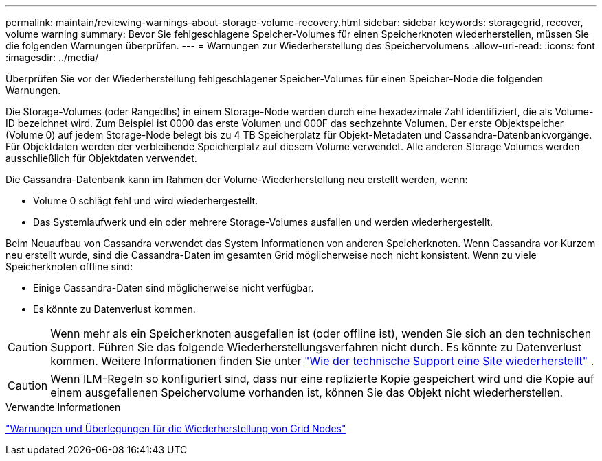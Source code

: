 ---
permalink: maintain/reviewing-warnings-about-storage-volume-recovery.html 
sidebar: sidebar 
keywords: storagegrid, recover, volume warning 
summary: Bevor Sie fehlgeschlagene Speicher-Volumes für einen Speicherknoten wiederherstellen, müssen Sie die folgenden Warnungen überprüfen. 
---
= Warnungen zur Wiederherstellung des Speichervolumens
:allow-uri-read: 
:icons: font
:imagesdir: ../media/


[role="lead"]
Überprüfen Sie vor der Wiederherstellung fehlgeschlagener Speicher-Volumes für einen Speicher-Node die folgenden Warnungen.

Die Storage-Volumes (oder Rangedbs) in einem Storage-Node werden durch eine hexadezimale Zahl identifiziert, die als Volume-ID bezeichnet wird. Zum Beispiel ist 0000 das erste Volumen und 000F das sechzehnte Volumen. Der erste Objektspeicher (Volume 0) auf jedem Storage-Node belegt bis zu 4 TB Speicherplatz für Objekt-Metadaten und Cassandra-Datenbankvorgänge. Für Objektdaten werden der verbleibende Speicherplatz auf diesem Volume verwendet. Alle anderen Storage Volumes werden ausschließlich für Objektdaten verwendet.

Die Cassandra-Datenbank kann im Rahmen der Volume-Wiederherstellung neu erstellt werden, wenn:

* Volume 0 schlägt fehl und wird wiederhergestellt.
* Das Systemlaufwerk und ein oder mehrere Storage-Volumes ausfallen und werden wiederhergestellt.


Beim Neuaufbau von Cassandra verwendet das System Informationen von anderen Speicherknoten.  Wenn Cassandra vor Kurzem neu erstellt wurde, sind die Cassandra-Daten im gesamten Grid möglicherweise noch nicht konsistent.  Wenn zu viele Speicherknoten offline sind:

* Einige Cassandra-Daten sind möglicherweise nicht verfügbar.
* Es könnte zu Datenverlust kommen.



CAUTION: Wenn mehr als ein Speicherknoten ausgefallen ist (oder offline ist), wenden Sie sich an den technischen Support.  Führen Sie das folgende Wiederherstellungsverfahren nicht durch.  Es könnte zu Datenverlust kommen. Weitere Informationen finden Sie unter link:how-site-recovery-is-performed-by-technical-support.html["Wie der technische Support eine Site wiederherstellt"] .


CAUTION: Wenn ILM-Regeln so konfiguriert sind, dass nur eine replizierte Kopie gespeichert wird und die Kopie auf einem ausgefallenen Speichervolume vorhanden ist, können Sie das Objekt nicht wiederherstellen.

.Verwandte Informationen
link:warnings-and-considerations-for-grid-node-recovery.html["Warnungen und Überlegungen für die Wiederherstellung von Grid Nodes"]
